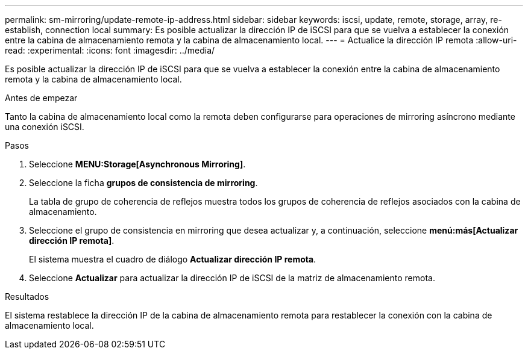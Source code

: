 ---
permalink: sm-mirroring/update-remote-ip-address.html 
sidebar: sidebar 
keywords: iscsi, update, remote, storage, array, re-establish, connection local 
summary: Es posible actualizar la dirección IP de iSCSI para que se vuelva a establecer la conexión entre la cabina de almacenamiento remota y la cabina de almacenamiento local. 
---
= Actualice la dirección IP remota
:allow-uri-read: 
:experimental: 
:icons: font
:imagesdir: ../media/


[role="lead"]
Es posible actualizar la dirección IP de iSCSI para que se vuelva a establecer la conexión entre la cabina de almacenamiento remota y la cabina de almacenamiento local.

.Antes de empezar
Tanto la cabina de almacenamiento local como la remota deben configurarse para operaciones de mirroring asíncrono mediante una conexión iSCSI.

.Pasos
. Seleccione *MENU:Storage[Asynchronous Mirroring]*.
. Seleccione la ficha *grupos de consistencia de mirroring*.
+
La tabla de grupo de coherencia de reflejos muestra todos los grupos de coherencia de reflejos asociados con la cabina de almacenamiento.

. Seleccione el grupo de consistencia en mirroring que desea actualizar y, a continuación, seleccione *menú:más[Actualizar dirección IP remota]*.
+
El sistema muestra el cuadro de diálogo *Actualizar dirección IP remota*.

. Seleccione *Actualizar* para actualizar la dirección IP de iSCSI de la matriz de almacenamiento remota.


.Resultados
El sistema restablece la dirección IP de la cabina de almacenamiento remota para restablecer la conexión con la cabina de almacenamiento local.

